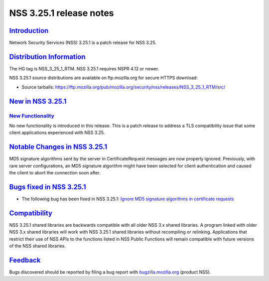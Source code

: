 .. _mozilla_projects_nss_nss_3_25_1_release_notes:

NSS 3.25.1 release notes
========================

`Introduction <#introduction>`__
--------------------------------

.. container::

   Network Security Services (NSS) 3.25.1 is a patch release for NSS 3.25.

.. _distribution_information:

`Distribution Information <#distribution_information>`__
--------------------------------------------------------

.. container::

   The HG tag is NSS_3_25_1_RTM. NSS 3.25.1 requires NSPR 4.12 or newer.

   NSS 3.25.1 source distributions are available on ftp.mozilla.org for secure HTTPS download:

   -  Source tarballs:
      https://ftp.mozilla.org/pub/mozilla.org/security/nss/releases/NSS_3_25_1_RTM/src/

.. _new_in_nss_3.25.1:

`New in NSS 3.25.1 <#new_in_nss_3.25.1>`__
------------------------------------------

.. _new_functionality:

`New Functionality <#new_functionality>`__
~~~~~~~~~~~~~~~~~~~~~~~~~~~~~~~~~~~~~~~~~~

.. container::

   No new functionality is introduced in this release. This is a patch release to address a TLS
   compatibility issue that some client applications experienced with NSS 3.25.

.. _notable_changes_in_nss_3.25.1:

`Notable Changes in NSS 3.25.1 <#notable_changes_in_nss_3.25.1>`__
------------------------------------------------------------------

.. container::

   MD5 signature algorithms sent by the server in CertificateRequest messages are now properly
   ignored. Previously, with rare server configurations, an MD5 signature algorithm might have been
   selected for client authentication and caused the client to abort the connection soon after.

.. _bugs_fixed_in_nss_3.25.1:

`Bugs fixed in NSS 3.25.1 <#bugs_fixed_in_nss_3.25.1>`__
--------------------------------------------------------

.. container::

   -  The following bug has been fixed in NSS 3.25.1: `Ignore MD5 signature algorithms in
      certificate requests <https://bugzilla.mozilla.org/show_bug.cgi?id=1304407>`__

`Compatibility <#compatibility>`__
----------------------------------

.. container::

   NSS 3.25.1 shared libraries are backwards compatible with all older NSS 3.x shared libraries. A
   program linked with older NSS 3.x shared libraries will work with NSS 3.25.1 shared libraries
   without recompiling or relinking. Applications that restrict their use of NSS APIs to the
   functions listed in NSS Public Functions will remain compatible with future versions of the NSS
   shared libraries.

`Feedback <#feedback>`__
------------------------

.. container::

   Bugs discovered should be reported by filing a bug report with
   `bugzilla.mozilla.org <https://bugzilla.mozilla.org/enter_bug.cgi?product=NSS>`__ (product NSS).